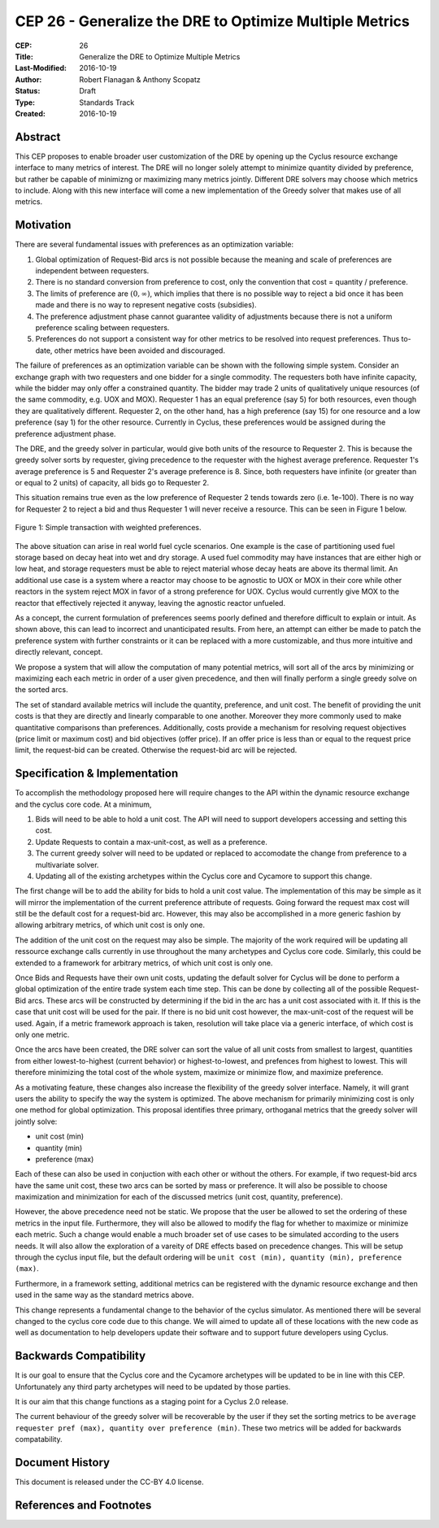 CEP 26 - Generalize the DRE to Optimize Multiple Metrics
********************************************************

:CEP: 26
:Title: Generalize the DRE to Optimize Multiple Metrics
:Last-Modified: 2016-10-19
:Author: Robert Flanagan \& Anthony Scopatz
:Status: Draft
:Type: Standards Track
:Created: 2016-10-19


Abstract
========
This CEP proposes to enable broader user customization of the DRE by opening
up the Cyclus resource exchange interface to many metrics of interest. The DRE will
no longer solely
attempt to minimize quantity divided by preference, but rather be capable of
minimizng or maximizing many metrics jointly. Different DRE solvers may
choose which metrics to include. Along with this new interface will come a
new implementation of the Greedy solver that makes use of all metrics.

Motivation
==========
There are several fundamental issues with preferences as an optimization variable:

1. Global optimization of Request-Bid arcs is not possible because the meaning and
   scale of preferences are independent between requesters.
2. There is no standard conversion from preference to cost, only the convention that
   cost = quantity / preference.
3. The limits of preference are :math:`(0, \infty)`, which implies that there is
   no possible way to reject a bid once it has been made and there is no way to
   represent negative costs (subsidies).
4. The preference adjustment phase cannot guarantee validity of adjustments because
   there is not a uniform preference scaling between requesters.
5. Preferences do not support a consistent way for other metrics to be resolved into
   request preferences. Thus to-date, other metrics have been avoided and discouraged.

The failure of preferences as an optimization variable can be shown with the following
simple system. Consider an exchange graph with two requesters and one bidder for a single
commodity. The requesters both have infinite capacity, while the bidder may only offer
a constrained quantity. The bidder may trade 2 units of qualitatively unique resources
(of the same commodity, e.g. UOX and MOX). Requester 1 has an equal preference (say 5)
for both resources, even though they are qualitatively different. Requester 2, on the
other hand, has a high preference (say 15) for one resource and a low preference (say 1)
for the other resource. Currently in Cyclus, these preferences would be assigned during
the preference adjustment phase.

The DRE, and the greedy solver in particular, would give both units of the resource to
Requester 2. This is because the greedy solver sorts by requester, giving precedence to the
requester with the highest average preference.  Requester 1's average preference is 5
and Requester 2's average preference is 8.  Since, both requesters have infinite (or
greater than or equal to 2 units) of capacity, all bids go to Requester 2.

This situation remains true even as the low preference of Requester 2 tends towards zero
(i.e. 1e-100). There is no way for Requester 2 to reject a bid and thus Requester 1 will
never receive a resource. This can be seen in Figure 1 below.

.. figure:: cep-0026-1.png
    :align: center
    :scale: 50 %

    Figure 1: Simple transaction with weighted preferences.

The above situation can arise in real world fuel cycle scenarios. One example is the
case of partitioning used fuel storage based on decay heat into wet and dry storage.
A used fuel commodity may have instances that are either high or low heat, and storage
requesters must be able to reject material whose decay heats are above its thermal limit.
An additional use case is a system where a reactor may choose to be agnostic to UOX or MOX
in their core while other reactors in the system reject MOX in favor of a strong preference
for UOX. Cyclus would currently give MOX to the reactor that effectively rejected it anyway,
leaving the agnostic reactor unfueled.

As a concept, the current formulation of preferences seems poorly defined and therefore
difficult to explain or intuit. As shown above, this can lead to incorrect and unanticipated
results. From here, an attempt can either be made to patch the preference system with
further constraints or it can be replaced with a more customizable, and thus more intuitive and
directly relevant, concept.

We propose a system that will allow the computation of many potential metrics, will sort
all of the arcs by minimizing or maximizing each each metric in order of a user given
precedence, and then will finally perform a single greedy solve on the sorted arcs.

The set of standard available metrics will include the quantity, preference, and
unit cost. The benefit of providing the unit costs is that they are directly
and linearly comparable to one another. Moreover they more commonly used to make
quantitative comparisons than preferences.
Additionally, costs provide a mechanism for resolving
request objectives (price limit or maximum cost) and bid objectives (offer price).
If an offer price is less than or equal to the request price limit, the request-bid
can be created.  Otherwise the request-bid arc will be rejected.


Specification \& Implementation
===============================
To accomplish the methodology proposed here will require changes to the API within
the dynamic resource exchange and the cyclus core code. At a minimum,

1. Bids will need to be able to hold a unit cost. The API will need to support
   developers accessing and setting this cost.
2. Update Requests to contain a max-unit-cost, as well as a preference.
3. The current greedy solver will need to be updated or replaced to accomodate the
   change from preference to a multivariate solver.
4. Updating all of the existing archetypes within the Cyclus core and Cycamore to
   support this change.

The first change will be to add the ability for bids to hold a unit cost value. The
implementation of this may be simple as it will mirror the implementation of the
current preference attribute of requests. Going forward the request max cost will still be
the default cost for a request-bid arc. However, this may also be accomplished in a
more generic fashion by allowing arbitrary metrics, of which unit cost is only one.

The addition of the unit cost on the request may also be simple.
The majority of the
work required will be updating all ressource exchange calls currently in use
throughout the many archetypes and Cyclus core code.  Similarly, this could be
extended to a framework for arbitrary metrics, of which unit cost is only one.

Once Bids and Requests have their own unit costs, updating the default solver for
Cyclus will be done to perform a global optimization of the entire trade system each
time step. This can be done by collecting all of the possible Request-Bid arcs.
These arcs will be constructed by determining if the bid in the arc has a
unit cost associated with it. If this is the case that unit cost will be used
for the pair. If there is no bid unit cost however, the max-unit-cost of the
request will be used. Again, if a metric framework approach is taken, resolution will
take place via a generic interface, of which cost is only one metric.

Once the arcs have been created, the DRE solver can sort the value of all unit costs
from smallest to largest, quantities from either lowest-to-highest (current behavior)
or highest-to-lowest, and prefences from highest to lowest.
This will therefore minimizing the total cost of the whole system, maximize or
minimize flow, and maximize preference.

As a motivating feature, these changes also increase the flexibility of the
greedy solver interface. Namely, it will grant users the ability to specify
the way the system is optimized. The above mechanism for primarily
minimizing cost is only one method for global optimization. This proposal
identifies three primary, orthoganal metrics that the greedy solver will jointly
solve:

* unit cost (min)
* quantity (min)
* preference (max)

Each of these can also be used in conjuction with each other or without the
others. For example, if two
request-bid arcs have the same unit cost, these two arcs can be sorted by mass or
preference. It will also be possible to choose maximization and minimization for
each of the discussed metrics (unit cost, quantity, preference).

However, the above precedence need not be static. We propose that the user be allowed
to set the ordering of these metrics in the input file.  Furthermore, they will
also be allowed to modify the flag for whether to maximize or minimize each
metric. Such a change would enable a much broader set of use cases to be simulated
according to the users needs. It will also allow the exploration of a vareity
of DRE effects based on precedence changes.
This will be setup through the cyclus input file, but the default ordering will be
``unit cost (min), quantity (min), preference (max)``.

Furthermore, in a framework setting, additional metrics can be registered with the
dynamic resource exchange and then used in the same way as the standard metrics
above.

This change represents a fundamental change to the behavior of the cyclus simulator. As
mentioned there will be several changed to the cyclus core code due to this change. We
will aimed to update all of these locations with the new code as well as documentation
to help developers update their software and to support future developers using Cyclus.

Backwards Compatibility
=======================
It is our goal to ensure that the Cyclus core and the Cycamore archetypes will be
updated to be in line with this CEP. Unfortunately any third party archetypes will
need to be updated by those parties.

It is our aim that this change functions as a staging point for a Cyclus 2.0 release.

The current behaviour of the greedy solver will be recoverable by the user if they set
the sorting metrics to be ``average requester pref (max), quantity over preference (min)``.
These two metrics will be added for backwards compatability.

Document History
================

This document is released under the CC-BY 4.0 license.

References and Footnotes
========================

.. .. [1] https://github.com/cyclus/cyclus/pull/1293
